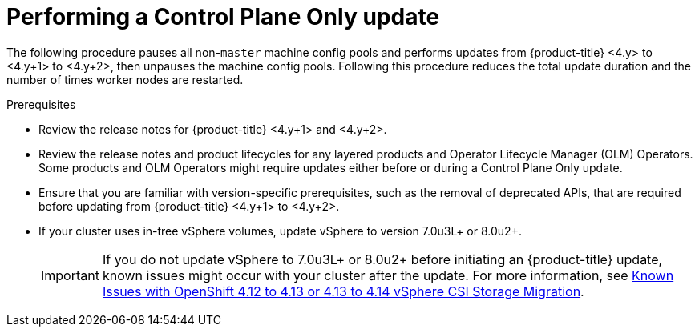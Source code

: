 // Module included in the following assemblies:
//
// * updating/updating_a_cluster/control-plane-only-update.adoc

:_mod-docs-content-type: PROCEDURE
[id="updating-control-plane-only-update_{context}"]
= Performing a Control Plane Only update

The following procedure pauses all non-`master` machine config pools and performs updates from {product-title} <4.y> to <4.y+1> to <4.y+2>, then unpauses the machine config pools.
Following this procedure reduces the total update duration and the number of times worker nodes are restarted.

.Prerequisites

* Review the release notes for {product-title} <4.y+1> and <4.y+2>.
* Review the release notes and product lifecycles for any layered products and Operator Lifecycle Manager (OLM) Operators. Some products and OLM Operators might require updates either before or during a Control Plane Only update.
* Ensure that you are familiar with version-specific prerequisites, such as the removal of deprecated APIs, that are required before updating from {product-title} <4.y+1> to <4.y+2>.
* If your cluster uses in-tree vSphere volumes, update vSphere to version 7.0u3L+ or 8.0u2+.
+
[IMPORTANT]
====
If you do not update vSphere to 7.0u3L+ or 8.0u2+ before initiating an {product-title} update, known issues might occur with your cluster after the update.
For more information, see link:https://access.redhat.com/articles/7096897[Known Issues with OpenShift 4.12 to 4.13 or 4.13 to 4.14 vSphere CSI Storage Migration].
====
